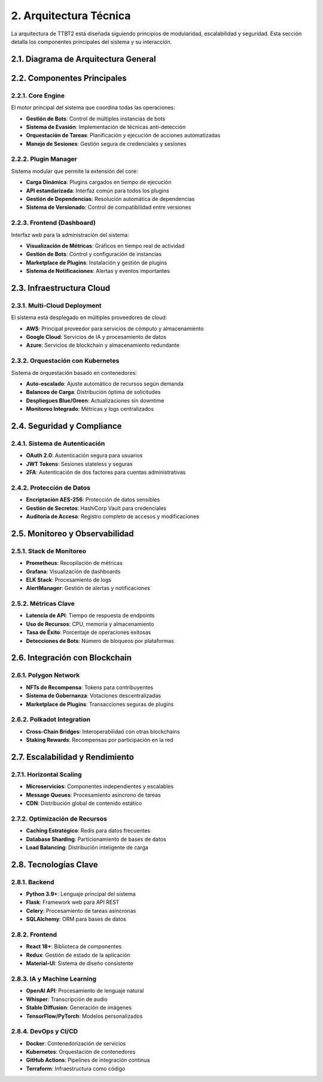 .. _arquitectura_tecnica:

2. Arquitectura Técnica
**********************

La arquitectura de TTBT2 está diseñada siguiendo principios de modularidad, escalabilidad y seguridad. Esta sección detalla los componentes principales del sistema y su interacción.

2.1. Diagrama de Arquitectura General
===================================

.. graphviz::

    digraph TTBT2_Architecture {
        graph [splines=ortho, nodesep=1, ranksep=1];
        node [shape=rectangle, style=filled, fontname="Arial", fontsize=10];
        
        // Capa de Presentación
        subgraph cluster_frontend {
            label="Capa de Presentación";
            color=blue;
            frontend [label="Frontend (React)", fillcolor="#add8e6"];
            dashboard [label="Dashboard Web", fillcolor="#add8e6"];
        }
        
        // Capa de Aplicación
        subgraph cluster_backend {
            label="Capa de Aplicación";
            color=green;
            api [label="API REST (Flask)", fillcolor="#90ee90"];
            core [label="Core Engine", fillcolor="#90ee90"];
            plugins [label="Plugin Manager", fillcolor="#90ee90"];
        }
        
        // Capa de Datos
        subgraph cluster_data {
            label="Capa de Datos";
            color=orange;
            db [label="PostgreSQL", fillcolor="#ffd700"];
            cache [label="Redis Cache", fillcolor="#ffd700"];
            logs [label="ELK Stack", fillcolor="#ffd700"];
        }
        
        // Capa de Servicios Externos
        subgraph cluster_external {
            label="Servicios Externos";
            color=purple;
            blockchain [label="Blockchain (Polygon)", fillcolor="#dda0dd"];
            ai [label="IA Services", fillcolor="#dda0dd"];
            cloud [label="Cloud Providers", fillcolor="#dda0dd"];
        }
        
        // Conexiones
        frontend -> api [label="HTTP/REST"];
        api -> core [label="Internal API"];
        core -> plugins [label="Plugin Interface"];
        core -> db [label="Data Access"];
        core -> cache [label="Cache"];
        core -> logs [label="Logging"];
        plugins -> blockchain [label="NFT Transactions"];
        plugins -> ai [label="AI Processing"];
        core -> cloud [label="Cloud Services"];
        
        // Monitoreo
        monitor [label="Monitoring (Grafana/Prometheus)", shape=ellipse, fillcolor="#ffdead"];
        core -> monitor [label="Metrics"];
        db -> monitor [label="DB Metrics"];
        cloud -> monitor [label="Cloud Metrics"];
    }

2.2. Componentes Principales
==========================

2.2.1. Core Engine
----------------

El motor principal del sistema que coordina todas las operaciones:

* **Gestión de Bots**: Control de múltiples instancias de bots
* **Sistema de Evasión**: Implementación de técnicas anti-detección
* **Orquestación de Tareas**: Planificación y ejecución de acciones automatizadas
* **Manejo de Sesiones**: Gestión segura de credenciales y sesiones

2.2.2. Plugin Manager
--------------------

Sistema modular que permite la extensión del core:

* **Carga Dinámica**: Plugins cargados en tiempo de ejecución
* **API estandarizada**: Interfaz común para todos los plugins
* **Gestión de Dependencias**: Resolución automática de dependencias
* **Sistema de Versionado**: Control de compatibilidad entre versiones

2.2.3. Frontend (Dashboard)
--------------------------

Interfaz web para la administración del sistema:

* **Visualización de Métricas**: Gráficos en tiempo real de actividad
* **Gestión de Bots**: Control y configuración de instancias
* **Marketplace de Plugins**: Instalación y gestión de plugins
* **Sistema de Notificaciones**: Alertas y eventos importantes

2.3. Infraestructura Cloud
========================

2.3.1. Multi-Cloud Deployment
----------------------------

El sistema está desplegado en múltiples proveedores de cloud:

* **AWS**: Principal proveedor para servicios de cómputo y almacenamiento
* **Google Cloud**: Servicios de IA y procesamiento de datos
* **Azure**: Servicios de blockchain y almacenamiento redundante

2.3.2. Orquestación con Kubernetes
---------------------------------

Sistema de orquestación basado en contenedores:

* **Auto-escalado**: Ajuste automático de recursos según demanda
* **Balanceo de Carga**: Distribución óptima de solicitudes
* **Despliegues Blue/Green**: Actualizaciones sin downtime
* **Monitoreo Integrado**: Métricas y logs centralizados

2.4. Seguridad y Compliance
=========================

2.4.1. Sistema de Autenticación
-----------------------------

* **OAuth 2.0**: Autenticación segura para usuarios
* **JWT Tokens**: Sesiones stateless y seguras
* **2FA**: Autenticación de dos factores para cuentas administrativas

2.4.2. Protección de Datos
------------------------

* **Encriptación AES-256**: Protección de datos sensibles
* **Gestión de Secretos**: HashiCorp Vault para credenciales
* **Auditoría de Acceso**: Registro completo de accesos y modificaciones

2.5. Monitoreo y Observabilidad
============================

2.5.1. Stack de Monitoreo
------------------------

* **Prometheus**: Recopilación de métricas
* **Grafana**: Visualización de dashboards
* **ELK Stack**: Procesamiento de logs
* **AlertManager**: Gestión de alertas y notificaciones

2.5.2. Métricas Clave
-------------------

* **Latencia de API**: Tiempo de respuesta de endpoints
* **Uso de Recursos**: CPU, memoria y almacenamiento
* **Tasa de Éxito**: Porcentaje de operaciones exitosas
* **Detecciones de Bots**: Número de bloqueos por plataformas

2.6. Integración con Blockchain
============================

2.6.1. Polygon Network
--------------------

* **NFTs de Recompensa**: Tokens para contribuyentes
* **Sistema de Gobernanza**: Votaciones descentralizadas
* **Marketplace de Plugins**: Transacciones seguras de plugins

2.6.2. Polkadot Integration
-------------------------

* **Cross-Chain Bridges**: Interoperabilidad con otras blockchains
* **Staking Rewards**: Recompensas por participación en la red

2.7. Escalabilidad y Rendimiento
===============================

2.7.1. Horizontal Scaling
-----------------------

* **Microservicios**: Componentes independientes y escalables
* **Message Queues**: Procesamiento asíncrono de tareas
* **CDN**: Distribución global de contenido estático

2.7.2. Optimización de Recursos
-----------------------------

* **Caching Estratégico**: Redis para datos frecuentes
* **Database Sharding**: Particionamiento de bases de datos
* **Load Balancing**: Distribución inteligente de carga

2.8. Tecnologías Clave
=====================

2.8.1. Backend
------------

* **Python 3.9+**: Lenguaje principal del sistema
* **Flask**: Framework web para API REST
* **Celery**: Procesamiento de tareas asíncronas
* **SQLAlchemy**: ORM para bases de datos

2.8.2. Frontend
-------------

* **React 18+**: Biblioteca de componentes
* **Redux**: Gestión de estado de la aplicación
* **Material-UI**: Sistema de diseño consistente

2.8.3. IA y Machine Learning
--------------------------

* **OpenAI API**: Procesamiento de lenguaje natural
* **Whisper**: Transcripción de audio
* **Stable Diffusion**: Generación de imágenes
* **TensorFlow/PyTorch**: Modelos personalizados

2.8.4. DevOps y CI/CD
-------------------

* **Docker**: Contenedorización de servicios
* **Kubernetes**: Orquestación de contenedores
* **GitHub Actions**: Pipelines de integración continua
* **Terraform**: Infraestructura como código
